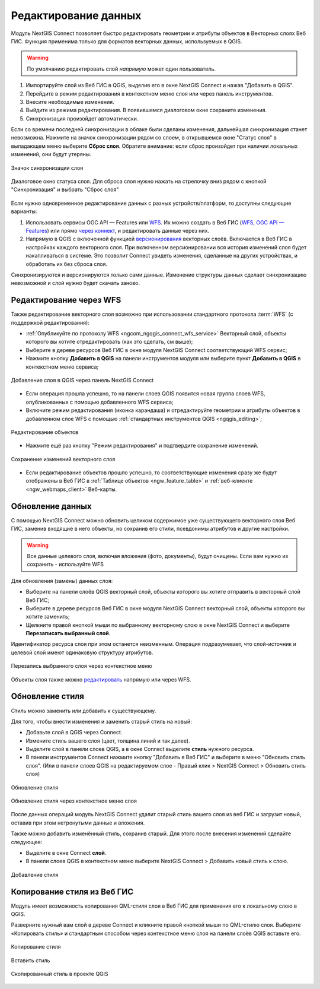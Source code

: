 .. _connect_data_edit:

Редактирование данных
=========================
  
Модуль NextGIS Connect позволяет быстро редактировать геометрии и атрибуты объектов в Векторных слоях Веб ГИС. Функция применима только для форматов векторных данных, используемых в QGIS.

.. warning:: 
	По умолчанию редактировать слой *напрямую* может один пользователь. 

#. Импортируйте слой из Веб ГИС в QGIS, выделив его в окне NextGIS Connect и нажав "Добавить в QGIS".
#. Перейдите в режим редактирования в контекстном меню слоя или через панель инструментов.
#. Внесите необходимые изменения.
#. Выйдите из режима редактирования. В появившемся диалоговом окне сохраните изменения.
#. Синхронизация произойдет автоматически.


Если со времени последней синхронизации в облаке были сделаны изменения, дальнейшая синхронизация станет невозможна. Нажмите на значок синхронизации рядом со слоем, в открывшемся окне "Статус слоя" в выпадающем меню выберите **Сброс слоя**. Обратите внимание: если  сброс произойдет при наличии локальных изменений, они будут утеряны. 

.. figure:: _static/ngc_check_sync_ru.png
   :align: center
   :alt: Всплывающая подсказка с информацией о синхронизации
   :width: 16cm

   Значок синхронизации слоя

.. figure:: _static/ngc_layer_status_ru.png
   :align: center
   :width: 14cm

   Диалоговое окно статуса слоя. Для сброса слоя нужно нажать на стрелочку вниз рядом с кнопкой "Синхронизация" и выбрать "Сброс слоя"

Если нужно одновременное редактирование данных с разных устройств/платформ, то доступны следующие варианты:

1. Использовать сервисы OGC API — Features или `WFS <https://docs.nextgis.ru/docs_ngcom/source/ngqgis_connect.html#ngcom-connect-data-edit-wfs>`_. Их можно создать в Веб ГИС (`WFS <https://docs.nextgis.ru/docs_ngweb/source/layers.html#c-wfs>`_, `OGC API — Features <https://docs.nextgis.ru/docs_ngweb/source/layers.html#c-ogc-api-features>`_) или прямо `через коннект <https://docs.nextgis.ru/docs_ngcom/source/ngqgis_connect.html#wfs-wms-ogc-api-features>`_, и редактировать данные через них.

2. Напрямую в QGIS с включенной функцией `версионирования <https://docs.nextgis.ru/docs_ngweb/source/layers.html#create-vector-layer-vers-pic>`_ векторных слоёв. Включается в Веб ГИС в настройках каждого векторного слоя. При включенном версионировании вся история изменений слоя будет накапливаться в системе. Это позволит Connect увидеть изменения, сделанные на других устройствах, и обработать их без сброса слоя.

Синхронизируются и версионируются только сами данные. Изменение структуры данных сделает синхронизацию невозможной и слой нужно будет скачать заново.

.. _connect_data_edit_wfs:

Редактирование через WFS
--------------------------

Также редактирование векторного слоя возможно при использовании стандартного протокола :term:`WFS` (с поддержкой редактирования):

* :ref:`Опубликуйте по протоколу WFS <ngcom_ngqgis_connect_wfs_service>` Векторный слой, объекты которого вы хотите отредактировать (как это сделать, см выше);
* Выберите в дереве ресурсов Веб ГИС в окне модуля NextGIS Connect соответствующий WFS сервис;
* Нажмите кнопку **Добавить в QGIS** на панели инструментов модуля или выберите пункт **Добавить в QGIS** в контекстном меню сервиса;

.. figure:: _static/NGConnect_edit_add_ru.png
   :name: NGConnect_edit_add_pic
   :align: center
   :width: 20cm
   
   Добавление слоя в QGIS через панель NextGIS Connect
   
* Если операция прошла успешно, то на панели слоев QGIS появится новая группа слоев WFS, опубликованных с помощью добавленного WFS сервиса;
* Включите режим редактирования (иконка карандаша) и отредактируйте геометрии и атрибуты объектов в добавленном слое WFS с помощью :ref:`стандартных инструментов QGIS <ngqgis_editing>`;

.. figure:: _static/NGConnect_edit_process_ru.png
   :name: NGConnect_edit_process_pic
   :align: center
   :width: 20cm
   
   Редактирование объектов

* Нажмите ещё раз кнопку "Режим редактирования" и подтвердите сохранение изменений.

.. figure:: _static/NGConnect_edit_save_ru.png
   :name: NGConnect_edit_save_pic
   :align: center
   :width: 20cm
   
   Сохранение изменений векторного слоя
   
* Если редактирование объектов прошло успешно, то соответствующие изменения сразу же будут отображены в Веб ГИС в :ref:`Таблице объектов <ngw_feature_table>` и :ref:`веб-клиенте <ngw_webmaps_client>` Веб-карты.



.. _connect_data_overwrite:

Обновление данных
-----------------

С помощью NextGIS Connect можно обновить целиком содержимое уже существующего векторного слоя Веб ГИС, заменив входящие в него объекты, но сохранив его стили, псевдонимы атрибутов и другие настройки.

.. warning:: 
   Все данные целевого слоя, включая вложения (фото, документы), будут очищены. Если вам нужно их сохранить - используйте WFS

Для обновления (замены) данных слоя:

* Выберите на панели слоёв QGIS векторный слой, объекты которого вы хотите отправить в векторный слой Веб ГИС;
* Выберите в дереве ресурсов Веб ГИС в окне модуля NextGIS Connect векторный слой, объекты которого вы хотите заменить;
* Щелкните правой кнопкой мыши по выбранному векторному слою в окне NextGIS Connect и выберите **Перезаписать выбранный слой**.

Идентификатор ресурса слоя при этом останется неизменным. Операция подразумевает, что слой-источник и целевой слой имеют одинаковую структуру атрибутов.

   
.. figure:: _static/NGconnect_vector_overwrite_ru_2.png
   :name: connect_vector_overwrite
   :align: center
   :width: 20cm
   
   Перезапись выбранного слоя через контекстное меню

Объекты слоя также можно `редактировать <https://docs.nextgis.ru/docs_ngcom/source/ngqgis_connect.html#ngcom-ngqgis-connect-data-edit>`_ напрямую или через WFS.

.. _connect_style_overwrite:

Обновление стиля
-----------------

Стиль можно заменить или добавить к существующему.

Для того, чтобы внести изменения и заменить старый стиль на новый:

* Добавьте слой в QGIS через Connect.
* Измените стиль вашего слоя (цвет, толщина линий и так далее).
* Выделите слой в панели слоев QGIS, а в окне Connect выделите **стиль** нужного ресурса.
* В панели инструментов Connect нажмите кнопку "Добавить в Веб ГИС" и выберите в меню "Обновить стиль слоя". (Или в панели слоев QGIS на редактируемом слое - Правый клик > NextGIS Connect > Обновить стиль слоя)

.. figure:: _static/connect_replace_style_ru.png
   :name: connect_replace_style_pic
   :align: center
   :width: 20cm

   Обновление стиля


.. figure:: _static/connect_replace_style_context_ru.png
   :name: connect_replace_style_context_pic
   :align: center
   :width: 20cm

   Обновление стиля через контекстное меню слоя

После данных операций модуль NextGIS Connect удалит старый стиль вашего слоя из веб ГИС и загрузит новый, оставив при этом нетронутыми данные и вложения.

Также можно добавить изменённый стиль, сохранив старый. Для этого после внесения изменений сделайте следующее:

* Выделите в окне Connect **слой**.
* В панели слоев QGIS в контекстном меню выберите NextGIS Connect > Добавить новый стиль к слою.

.. figure:: _static/connect_add_style_ru.png
   :name: connect_add_style_pic
   :align: center
   :width: 20cm

   Добавление стиля

.. _connect_style_copy:

Копирование стиля из Веб ГИС
-----------------------------

Модуль имеет возможность копирования QML-стиля слоя в Веб ГИС для применения его к локальному слою в QGIS.

Разверните нужный вам слой в дереве Connect и кликните правой кнопкой мыши по QML-стилю слоя. Выберите «Копировать стиль» и стандартным способом через контекстное меню слоя на панели слоёв QGIS вставьте его.

.. figure:: _static/connect_copy_style_ru.png
   :name: connect_copy_style_pic
   :align: center
   :width: 8cm

   Копирование стиля

.. figure:: _static/connect_paste_style_ru.png
   :name: connect_paste_style_pic
   :align: center
   :width: 20cm

   Вставить стиль

.. figure:: _static/connect_result_style_ru.png
   :name: connect_result_style_pic
   :align: center
   :width: 20cm

   Скопированный стиль в проекте QGIS
